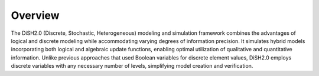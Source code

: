 

Overview
========

The DiSH2.0 (Discrete, Stochastic, Heterogeneous) modeling and simulation framework combines the advantages of logical and discrete modeling while accommodating varying degrees of information precision. It simulates hybrid models incorporating both logical and algebraic update functions, enabling optimal utilization of qualitative and quantitative information. Unlike previous approaches that used Boolean variables for discrete element values, DiSH2.0 employs discrete variables with any necessary number of levels, simplifying model creation and verification.






